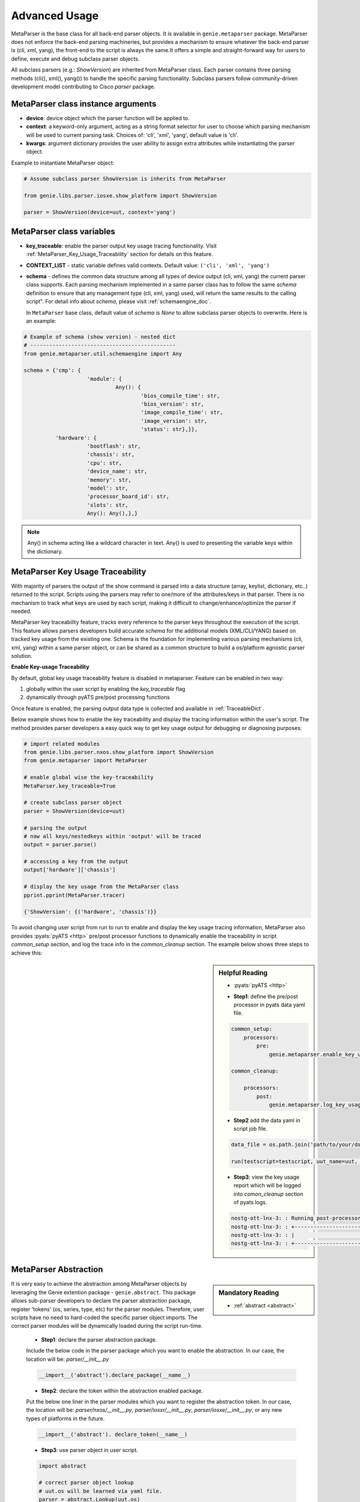 .. _advanced_usage:

Advanced Usage
==============

MetaParser is the base class for all back-end parser objects. It is available 
in ``genie.metaparser`` package. MetaParser does not enforce the back-end parsing 
machineries, but provides a mechanism to ensure whatever the back-end parser is 
(cli, xml, yang), the front-end to the script is always the same.It offers a 
simple and straight-forward way for users to define, execute and debug subclass 
parser objects. 

All subclass parsers (e.g.: `ShowVersion`) are inherited from MetaParser class. 
Each parser contains three parsing methods (cli(), xml(), yang()) to handle the 
specific parsing functionality. Subclass parsers follow community-driven development 
model contributing to Cisco `parser` package.

.. figure:: class_relation.png
    :align: center

MetaParser class instance arguments
-----------------------------------
- **device**: device object which the parser function will be applied to.

- **context**: a keyword-only argument, acting as a string format selector for 
  user to choose which parsing mechanism will be used to current parsing task. 
  Choices of: 'cli', 'xml', 'yang', default value is 'cli'.
- **kwargs**: argument dictionary provides the user ability to assign extra 
  attributes while instantiating the parser object.

Example to instantiate MetaParser object:

.. code-block:: python
    
    # Assume subclass parser ShowVersion is inherits from MetaParser
    
    from genie.libs.parser.iosxe.show_platform import ShowVersion

    parser = ShowVersion(device=uut, context='yang')

MetaParser class variables
--------------------------
* **key_traceable**: enable the parser output key usage tracing functionality.
  Visit :ref:`MetaParser_Key_Usage_Traceability` section for details on this
  feature.

* **CONTEXT_LIST** - static variable defines valid contexts. Default value:
  ``('cli', 'xml', 'yang')``

* **schema** - defines the common data structure among all types of device 
  output (cli, xml, yang) the current parser class supports. Each parsing 
  mechanism implemented in a same parser class has to follow the same `schema` 
  definition to ensure that any management type (cli, xml, yang) used, will 
  return the same results to the calling script". For detail info about 
  `schema`, please visit :ref:`schemaengine_doc`.
  
  In ``MetaParser`` base class, default value of `schema` is `None` to allow 
  subclass parser objects to overwrite. Here is an example:

.. code-block:: python

    # Example of schema (show version) - nested dict
    # ----------------------------------------------
    from genie.metaparser.util.schemaengine import Any
    
    schema = {'cmp': {
                        'module': {
                                 Any(): {
                                         'bios_compile_time': str,
                                         'bios_version': str,
                                         'image_compile_time': str,
                                         'image_version': str,
                                         'status': str},}},
              'hardware': {
                        'bootflash': str,
                        'chassis': str,
                        'cpu': str,
                        'device_name': str,
                        'memory': str,
                        'model': str,
                        'processor_board_id': str,
                        'slots': str,
                        Any(): Any(),},}

.. note ::

        Any() in schema acting like a wildcard character in text. Any() is used 
        to presenting the variable keys within the dictionary.


.. _MetaParser_Key_Usage_Traceability:

MetaParser Key Usage Traceability
---------------------------------
With majority of parsers the output of the show command is parsed into a data 
structure (array, keylist, dictionary, etc..) returned to the script. Scripts 
using the parsers may refer to one/more of the attributes/keys in that parser. 
There is no mechanism to track what keys are used by each script, making it 
difficult to change/enhance/optimize the parser if needed.

MetaParser key traceability feature, tracks every reference to the parser keys 
throughout the execution of the script. This feature allows parsers developers 
build accurate `schema` for the additional models (XML/CLI/YANG) based on tracked 
key usage from the existing one. Schema is the foundation for implementing 
various parsing mechanisms (cli, xml, yang) within a same parser object, or can 
be shared as a common structure to build a os/platform agnostic parser solution.

**Enable Key-usage Traceability** 

By default, global key usage traceability feature is disabled in metaparser. 
Feature can be enabled in two way:

1. globally within the user script by enabling the *key_traceable* flag

2. dynamically through pyATS  pre/post processing functions

Once feature is enabled, the parsing output data type is collected and available 
in :ref:`TraceableDict`.

Below example shows how to enable the key traceability and display the tracing 
information within the user's script. The method provides parser developers a 
easy quick way to get key usage output for debugging or diagnosing purposes:

.. code-block:: python

    # import related modules
    from genie.libs.parser.nxos.show_platform import ShowVersion
    from genie.metaparser import MetaParser
    
    # enable global wise the key-traceability
    MetaParser.key_traceable=True
    
    # create subclass parser object
    parser = ShowVersion(device=uut)
    
    # parsing the output
    # now all keys/nestedkeys within 'output' will be traced
    output = parser.parse()
    
    # accessing a key from the output
    output['hardware']['chassis']

    # display the key usage from the MetaParser class
    pprint.pprint(MetaParser.tracer)
    
    {'ShowVersion': {('hardware', 'chassis')}}

To avoid changing user script from run to run to enable and display the key 
usage tracing information, MetaParser also provides :pyats:`pyATS <http>`
pre/post processor functions to dynamically enable the traceability in script
`common_setup` section, and log the trace info in the `common_cleanup` section.
The example below shows three steps to achieve this:

.. sidebar:: Helpful Reading

    - :pyats:`pyATS <http>`

    * **Step1**: define the pre/post processor in pyats data yaml file.

    .. code-block:: python

        common_setup:
            processors:
                pre:
                    genie.metaparser.enable_key_usage_trace
        
        common_cleanup:
        
            processors:
                post:
                    genie.metaparser.log_key_usage_trace

    * **Step2** add the data yaml in script job file.
    
    .. code-block:: python

        data_file = os.path.join('path/to/your/data/file/data.yaml')
    
        run(testscript=testscript, uut_name=uut, datafile = data_file)

    * **Step3**: view the key usage report which will be logged into 
      `comon_cleanup` section of pyats logs.

    .. code-block:: text

        nostg-ott-lnx-3: : Running post-processor: 'log_key_usage_trace'
        nostg-ott-lnx-3: : +------------------------------------------------------------------------------+
        nostg-ott-lnx-3: : |                             Metaparser Key Usage                             |
        nostg-ott-lnx-3: : +------------------------------------------------------------------------------+


MetaParser Abstraction
----------------------

.. sidebar:: Mandatory Reading

    - :ref:`abstract <abstract>`

It is very easy to achieve the abstraction among MetaParser objects by 
leveraging the Genie extention package - ``genie.abstract``. This package allows 
sub-parser developers to declare the parser abstraction package, register 
'tokens' (os, series, type, etc) for the parser modules. Therefore, user scripts 
have no need to hard-coded the specific parser object imports. The correct 
parser modules will be dynamically loaded during the script run-time. 

    * **Step1**: declare the parser abstraction package.

    Include the below code in the parser package which you want to enable the 
    abstraction. In our case, the location will be: 
    *parser/__init__.py*

    .. code-block:: python

        __import__('abstract').declare_package(__name__)
        

    * **Step2**: declare the token within the abstraction enabled package.
    
    Put the below one liner in the parser modules which you want to register 
    the abstraction token. In our case, the location will be: 
    *parser/nxos/__init__.py*, *parser/iosxr/__init__.py*,
    *parser/iosxe/__init__.py*, or any new types of platforms in the
    future.
    

    .. code-block:: python

        __import__('abstract'). declare_token(__name__)

    * **Step3**: use parser object in user script.
    
    .. code-block:: python

        import abstract
        
        # correct parser object lookup
        # uut.os will be learned via yaml file.
        parser = abstract.Lookup(uut.os)

        p = genie.libs.parser.parser.show_interface.ShowInterfaces(device=uut)
        output = p.parse()

For more detail abstraction info, refer cisco_shared :ref:`abstract <abstract>`
package.

MetaParser Usage Example
------------------------

Each parser object is imported into Python using the standard ``import`` 
mechanism, or use ``abstract`` package dynamic import function described in 
previous section. To run, simply call ``parse`` function.

Execution flow of the parse function:

1.  Based on the "context" input (from job or from execution environment 
    args), a specific management model parsing 
    mechanism (cli/xml/yang) is called. The parsing mechanism defined in 
    subclass parser does the following:

    * Get the output from the device

    * Call back-end parsing API or run self implemented parser with the 
      output
      
    * Transform the output into 'schema' compatible dictionary
      and return. For detailed steps to implement parsing mechanism 
      refers to :ref:`template_doc`.

2. Schema checking to ensure the returned data structure by the parsing 
   mechanism meets the schema requirement.

3. Apply user defined filter on output, then only selected key-value pairs 
   will be returned as the original format from the output.

The following example shows the usage of the MetaParser with the abstraction (
typical scenario for pyats scripts):


.. code-block:: python

    # User Script Example
    # -------------------
    
    import abstract

    parser = abstract.Lookup(uut.os)
    p = genie.libs.parser.parser.show_version.ShowVersion(device=uut)
    
    # get the entire output
    output_all = p.parse()
    
    # Get the output only contains specific keys selected by users.
    # Note: all keys in list have to be exist. 
    # Here 'r' in front of the key string indicates the 'raw string literal' 
    # used as the Python regexp pattern.

    selected_keys = [['hardware', 'bootflash'], 
                     [r'.*', 'kickstart'], 
                     ['reason'],
                     [r'^kernel', r'.*']]
    output = p.parse(selected_keys = selected_keys)
    
    # output
    {'hardware': {'bootflash': '2048256'},
     'kernel_uptime': {'days': '113',
                       'hours': '2',
                       'minutes': '42',
                       'seconds': '5'},
     'reason': 'Unknown',
     'software': {'kickstart': 'version 6.2(6)',
                  'kickstart_compile_time': '12/5/2013',
                  'kickstart_image_file': 'bootflash:///kickstart.6.2.bin'}}

Below is an example to call MetaParser object without abstraction (applied when 
no abstraction needed or abstraction had been done in the upper caller layers, 
for example: Genie objects):


.. code-block:: python

    # User Script Example
    # -------------------
    from genie.libs.parser.nxos.show_platform import ShowVersion
    
    # instantiate parser object
    p = ShowVersion(device=uut)
    
    # get the entire output
    output_all = parser.parse()

MetaParser Fallback Mechanism
-----------------------------
- User can provide context in two forms:
    1. A string of the context. (EX: 'cli')
    2. A list of strings of contexts. (EX: ``['cli', 'yang', 'xml']``)

- Fallback mecahnism will only work when a list of contexts have been provided.

- The first item in the list is the main context and the subsequent ones
  are complemepantry. Means that if any key value in one of the subsequenet
  contexts is different than that of the main context, the key value of the
  main one will be the dominant one.

- ``Metaparser`` will parse using the first context in the list (
  in the above example 'cli'). If the parsed output is missing any mandatory
  schema key (not optional `schema` key), ``Metaparser`` will go fetch the
  missing keys (via `selected_keys`) using the following context in the list.

- Fallback mecahnism will only stop in two cases:
    1. All the missing `schema` keys have been successfully parsed.
    2. The context list last item has been reached.


- **context**: a keyword-only argument, acting as a string format selector for
  user to choose which parsing mechanism will be used to current parsing task.
  Choices of: 'cli', 'xml', 'yang', default value is 'cli'.
- **kwargs**: argument dictionary provides the user ability to assign extra
  attributes while instantiating the parser object.

Example to pass multiple contexts:

.. code-block:: python

        # Assume subclass parser ShowIpOspf inherits from MetaParser
        # Provide all the contexts available for that specific parser
        context=['cli','xml','yang']
        parser = ShowIpOspfSchema(device=uut, context=context)

        # Parsing will start with 'cli' then 'xml' and lastly 'yang' in case
        # 'cli' & 'xml' did not cover all the mnadatory schema keys.
        parsed_output = parser.parse()

MetaParser General Mechanism
----------------------------

- The following mechanism have been added to Metaparser to make it more effective.
  Users can provide static device output to the parser class via variable `output`.(This is useful for unitesting and reproducing failures)
  All show commands are supported `cli_command` or `xml_command` ,... as parser class variable.

  Summary:
    - Parsers now have support to directly parse static output provided to the parser class, without interacting with the device
    - All new parsers must contain class variable "cli_command" denoting the show command string and "xml_command" denoting the xml command string
    - All dynamic keys which are provided as kwargs in that parser must have the same name as the one in `cli_command`
    - A list can be provided in the `cli_command` if the parser parses multiple commands

Example to pass `output` and `cli_command`

.. code-block:: python

        class ShowIpPimRpMapping(ShowIpPimRpMappingSchema):

        # Passing cli_command as class variable and defining dynamic keys as {}
        # the dynamic key name must be the same as cli key name
        cli_command = ['show ip pim vrf {vrf} rp mapping', 'show ip pim rp mapping']

        # Passing output as cli key
        def cli(self, vrf='', output=None):
            if output is None:
                # set vrf infomation
                if vrf:
                    cmd = self.cli_command[0].format(vrf=vrf)
                else:
                    cmd = self.cli_command[1]
                out = self.device.execute(cmd)
            else:
                out = output



.. sectionauthor:: Ke Liu <kel2@cisco.com>,
                   Karim Mohamed <karmoham@cisco.com>,
                   Zahra Vakhideh <zvakhide@cisco.com>
